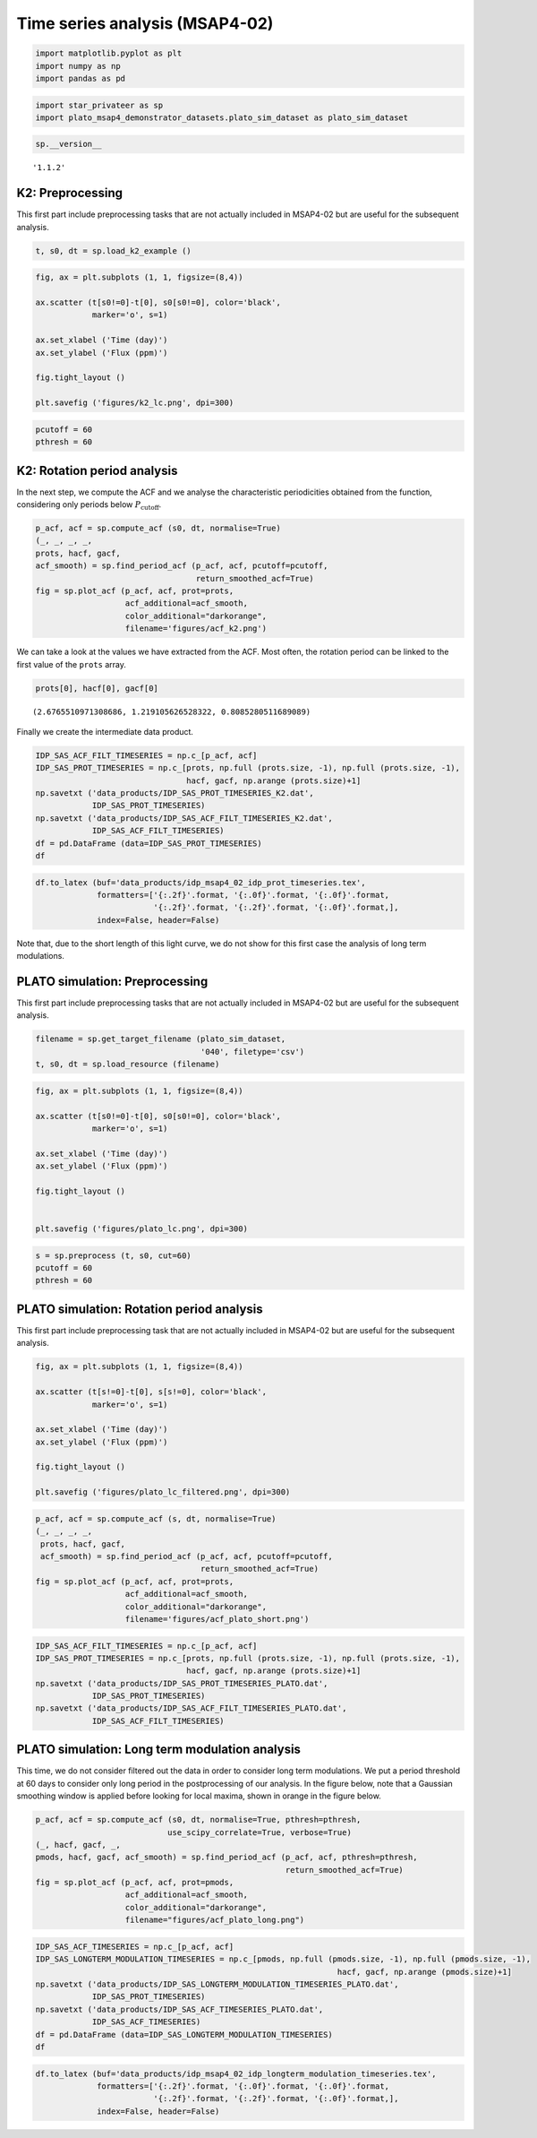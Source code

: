 Time series analysis (MSAP4-02)
===============================

.. code:: ipython3

    import matplotlib.pyplot as plt
    import numpy as np
    import pandas as pd

.. code:: ipython3

    import star_privateer as sp
    import plato_msap4_demonstrator_datasets.plato_sim_dataset as plato_sim_dataset

.. code:: ipython3

    sp.__version__




.. parsed-literal::

    '1.1.2'



K2: Preprocessing
-----------------

This first part include preprocessing tasks that are not actually
included in MSAP4-02 but are useful for the subsequent analysis.

.. code:: ipython3

    t, s0, dt = sp.load_k2_example ()

.. code:: ipython3

    fig, ax = plt.subplots (1, 1, figsize=(8,4))
    
    ax.scatter (t[s0!=0]-t[0], s0[s0!=0], color='black', 
                marker='o', s=1)
    
    ax.set_xlabel ('Time (day)')
    ax.set_ylabel ('Flux (ppm)')
    
    fig.tight_layout ()
    
    plt.savefig ('figures/k2_lc.png', dpi=300)



.. image:: timeseries_analysis_files/timeseries_analysis_7_0.png


.. code:: ipython3

    pcutoff = 60
    pthresh = 60

K2: Rotation period analysis
----------------------------

In the next step, we compute the ACF and we analyse the characteristic
periodicities obtained from the function, considering only periods below
:math:`P_\mathrm{cutoff}`.

.. code:: ipython3

    p_acf, acf = sp.compute_acf (s0, dt, normalise=True)
    (_, _, _, _, 
    prots, hacf, gacf,
    acf_smooth) = sp.find_period_acf (p_acf, acf, pcutoff=pcutoff,
                                      return_smoothed_acf=True)
    fig = sp.plot_acf (p_acf, acf, prot=prots, 
                       acf_additional=acf_smooth,
                       color_additional="darkorange", 
                       filename='figures/acf_k2.png')



.. image:: timeseries_analysis_files/timeseries_analysis_11_0.png


We can take a look at the values we have extracted from the ACF. Most
often, the rotation period can be linked to the first value of the
``prots`` array.

.. code:: ipython3

    prots[0], hacf[0], gacf[0]




.. parsed-literal::

    (2.6765510971308686, 1.219105626528322, 0.8085280511689089)



Finally we create the intermediate data product.

.. code:: ipython3

    IDP_SAS_ACF_FILT_TIMESERIES = np.c_[p_acf, acf]
    IDP_SAS_PROT_TIMESERIES = np.c_[prots, np.full (prots.size, -1), np.full (prots.size, -1),
                                    hacf, gacf, np.arange (prots.size)+1]
    np.savetxt ('data_products/IDP_SAS_PROT_TIMESERIES_K2.dat', 
                IDP_SAS_PROT_TIMESERIES)
    np.savetxt ('data_products/IDP_SAS_ACF_FILT_TIMESERIES_K2.dat', 
                IDP_SAS_ACF_FILT_TIMESERIES)
    df = pd.DataFrame (data=IDP_SAS_PROT_TIMESERIES)
    df




.. raw:: html

    <div>
    <style scoped>
        .dataframe tbody tr th:only-of-type {
            vertical-align: middle;
        }
    
        .dataframe tbody tr th {
            vertical-align: top;
        }
    
        .dataframe thead th {
            text-align: right;
        }
    </style>
    <table border="1" class="dataframe">
      <thead>
        <tr style="text-align: right;">
          <th></th>
          <th>0</th>
          <th>1</th>
          <th>2</th>
          <th>3</th>
          <th>4</th>
          <th>5</th>
        </tr>
      </thead>
      <tbody>
        <tr>
          <th>0</th>
          <td>2.676551</td>
          <td>-1.0</td>
          <td>-1.0</td>
          <td>1.219106</td>
          <td>0.808528</td>
          <td>1.0</td>
        </tr>
        <tr>
          <th>1</th>
          <td>5.271375</td>
          <td>-1.0</td>
          <td>-1.0</td>
          <td>1.142988</td>
          <td>0.761694</td>
          <td>2.0</td>
        </tr>
        <tr>
          <th>2</th>
          <td>7.947927</td>
          <td>-1.0</td>
          <td>-1.0</td>
          <td>0.984593</td>
          <td>0.642715</td>
          <td>3.0</td>
        </tr>
        <tr>
          <th>3</th>
          <td>10.583614</td>
          <td>-1.0</td>
          <td>-1.0</td>
          <td>0.910175</td>
          <td>0.586043</td>
          <td>4.0</td>
        </tr>
        <tr>
          <th>4</th>
          <td>13.280597</td>
          <td>-1.0</td>
          <td>-1.0</td>
          <td>0.746789</td>
          <td>0.483461</td>
          <td>5.0</td>
        </tr>
        <tr>
          <th>5</th>
          <td>15.875421</td>
          <td>-1.0</td>
          <td>-1.0</td>
          <td>0.743666</td>
          <td>0.437643</td>
          <td>6.0</td>
        </tr>
        <tr>
          <th>6</th>
          <td>18.592836</td>
          <td>-1.0</td>
          <td>-1.0</td>
          <td>0.717921</td>
          <td>0.408310</td>
          <td>7.0</td>
        </tr>
        <tr>
          <th>7</th>
          <td>21.187660</td>
          <td>-1.0</td>
          <td>-1.0</td>
          <td>0.642279</td>
          <td>0.351740</td>
          <td>8.0</td>
        </tr>
        <tr>
          <th>8</th>
          <td>23.884643</td>
          <td>-1.0</td>
          <td>-1.0</td>
          <td>0.621054</td>
          <td>0.350691</td>
          <td>9.0</td>
        </tr>
        <tr>
          <th>9</th>
          <td>26.499899</td>
          <td>-1.0</td>
          <td>-1.0</td>
          <td>0.533378</td>
          <td>0.282954</td>
          <td>10.0</td>
        </tr>
        <tr>
          <th>10</th>
          <td>29.156018</td>
          <td>-1.0</td>
          <td>-1.0</td>
          <td>0.508112</td>
          <td>0.272964</td>
          <td>11.0</td>
        </tr>
        <tr>
          <th>11</th>
          <td>31.791706</td>
          <td>-1.0</td>
          <td>-1.0</td>
          <td>0.426513</td>
          <td>0.215709</td>
          <td>12.0</td>
        </tr>
        <tr>
          <th>12</th>
          <td>34.427394</td>
          <td>-1.0</td>
          <td>-1.0</td>
          <td>0.379729</td>
          <td>0.199663</td>
          <td>13.0</td>
        </tr>
        <tr>
          <th>13</th>
          <td>36.981355</td>
          <td>-1.0</td>
          <td>-1.0</td>
          <td>0.304468</td>
          <td>0.152380</td>
          <td>14.0</td>
        </tr>
        <tr>
          <th>14</th>
          <td>39.637474</td>
          <td>-1.0</td>
          <td>-1.0</td>
          <td>0.267633</td>
          <td>0.141080</td>
          <td>15.0</td>
        </tr>
        <tr>
          <th>15</th>
          <td>42.109708</td>
          <td>-1.0</td>
          <td>-1.0</td>
          <td>0.232925</td>
          <td>0.122093</td>
          <td>16.0</td>
        </tr>
        <tr>
          <th>16</th>
          <td>44.786260</td>
          <td>-1.0</td>
          <td>-1.0</td>
          <td>0.219537</td>
          <td>0.117616</td>
          <td>17.0</td>
        </tr>
        <tr>
          <th>17</th>
          <td>47.340221</td>
          <td>-1.0</td>
          <td>-1.0</td>
          <td>0.192786</td>
          <td>0.100213</td>
          <td>18.0</td>
        </tr>
        <tr>
          <th>18</th>
          <td>49.955477</td>
          <td>-1.0</td>
          <td>-1.0</td>
          <td>0.178725</td>
          <td>0.089382</td>
          <td>19.0</td>
        </tr>
        <tr>
          <th>19</th>
          <td>52.550301</td>
          <td>-1.0</td>
          <td>-1.0</td>
          <td>0.154197</td>
          <td>0.068293</td>
          <td>20.0</td>
        </tr>
        <tr>
          <th>20</th>
          <td>55.226852</td>
          <td>-1.0</td>
          <td>-1.0</td>
          <td>0.123732</td>
          <td>0.046698</td>
          <td>21.0</td>
        </tr>
        <tr>
          <th>21</th>
          <td>56.902250</td>
          <td>-1.0</td>
          <td>-1.0</td>
          <td>0.051635</td>
          <td>0.020629</td>
          <td>22.0</td>
        </tr>
        <tr>
          <th>22</th>
          <td>57.678655</td>
          <td>-1.0</td>
          <td>-1.0</td>
          <td>0.064155</td>
          <td>0.037136</td>
          <td>23.0</td>
        </tr>
        <tr>
          <th>23</th>
          <td>59.783118</td>
          <td>-1.0</td>
          <td>-1.0</td>
          <td>0.040878</td>
          <td>0.015503</td>
          <td>24.0</td>
        </tr>
      </tbody>
    </table>
    </div>



.. code:: ipython3

    df.to_latex (buf='data_products/idp_msap4_02_idp_prot_timeseries.tex', 
                 formatters=['{:.2f}'.format, '{:.0f}'.format, '{:.0f}'.format,
                             '{:.2f}'.format, '{:.2f}'.format, '{:.0f}'.format,],  
                 index=False, header=False)

Note that, due to the short length of this light curve, we do not show
for this first case the analysis of long term modulations.

PLATO simulation: Preprocessing
-------------------------------

This first part include preprocessing tasks that are not actually
included in MSAP4-02 but are useful for the subsequent analysis.

.. code:: ipython3

    filename = sp.get_target_filename (plato_sim_dataset, 
                                       '040', filetype='csv')
    t, s0, dt = sp.load_resource (filename)

.. code:: ipython3

    fig, ax = plt.subplots (1, 1, figsize=(8,4))
    
    ax.scatter (t[s0!=0]-t[0], s0[s0!=0], color='black', 
                marker='o', s=1)
    
    ax.set_xlabel ('Time (day)')
    ax.set_ylabel ('Flux (ppm)')
    
    fig.tight_layout ()
    
    
    plt.savefig ('figures/plato_lc.png', dpi=300)



.. image:: timeseries_analysis_files/timeseries_analysis_21_0.png


.. code:: ipython3

    s = sp.preprocess (t, s0, cut=60)
    pcutoff = 60
    pthresh = 60

PLATO simulation: Rotation period analysis
------------------------------------------

This first part include preprocessing task that are not actually
included in MSAP4-02 but are useful for the subsequent analysis.

.. code:: ipython3

    fig, ax = plt.subplots (1, 1, figsize=(8,4))
    
    ax.scatter (t[s!=0]-t[0], s[s!=0], color='black', 
                marker='o', s=1)
    
    ax.set_xlabel ('Time (day)')
    ax.set_ylabel ('Flux (ppm)')
    
    fig.tight_layout ()
    
    plt.savefig ('figures/plato_lc_filtered.png', dpi=300)



.. image:: timeseries_analysis_files/timeseries_analysis_25_0.png


.. code:: ipython3

    p_acf, acf = sp.compute_acf (s, dt, normalise=True)
    (_, _, _, _, 
     prots, hacf, gacf,
     acf_smooth) = sp.find_period_acf (p_acf, acf, pcutoff=pcutoff,
                                       return_smoothed_acf=True)
    fig = sp.plot_acf (p_acf, acf, prot=prots, 
                       acf_additional=acf_smooth,
                       color_additional="darkorange", 
                       filename='figures/acf_plato_short.png')



.. image:: timeseries_analysis_files/timeseries_analysis_26_0.png


.. code:: ipython3

    IDP_SAS_ACF_FILT_TIMESERIES = np.c_[p_acf, acf]
    IDP_SAS_PROT_TIMESERIES = np.c_[prots, np.full (prots.size, -1), np.full (prots.size, -1),
                                    hacf, gacf, np.arange (prots.size)+1]
    np.savetxt ('data_products/IDP_SAS_PROT_TIMESERIES_PLATO.dat', 
                IDP_SAS_PROT_TIMESERIES)
    np.savetxt ('data_products/IDP_SAS_ACF_FILT_TIMESERIES_PLATO.dat', 
                IDP_SAS_ACF_FILT_TIMESERIES)

PLATO simulation: Long term modulation analysis
-----------------------------------------------

This time, we do not consider filtered out the data in order to consider
long term modulations. We put a period threshold at 60 days to consider
only long period in the postprocessing of our analysis. In the figure
below, note that a Gaussian smoothing window is applied before looking
for local maxima, shown in orange in the figure below.

.. code:: ipython3

    p_acf, acf = sp.compute_acf (s0, dt, normalise=True, pthresh=pthresh, 
                                use_scipy_correlate=True, verbose=True)
    (_, hacf, gacf, _, 
    pmods, hacf, gacf, acf_smooth) = sp.find_period_acf (p_acf, acf, pthresh=pthresh,
                                                         return_smoothed_acf=True)
    fig = sp.plot_acf (p_acf, acf, prot=pmods, 
                       acf_additional=acf_smooth,
                       color_additional="darkorange", 
                       filename="figures/acf_plato_long.png")



.. image:: timeseries_analysis_files/timeseries_analysis_30_0.png


.. code:: ipython3

    IDP_SAS_ACF_TIMESERIES = np.c_[p_acf, acf]
    IDP_SAS_LONGTERM_MODULATION_TIMESERIES = np.c_[pmods, np.full (pmods.size, -1), np.full (pmods.size, -1),
                                                                    hacf, gacf, np.arange (pmods.size)+1]
    np.savetxt ('data_products/IDP_SAS_LONGTERM_MODULATION_TIMESERIES_PLATO.dat', 
                IDP_SAS_PROT_TIMESERIES)
    np.savetxt ('data_products/IDP_SAS_ACF_TIMESERIES_PLATO.dat', 
                IDP_SAS_ACF_TIMESERIES)
    df = pd.DataFrame (data=IDP_SAS_LONGTERM_MODULATION_TIMESERIES)
    df




.. raw:: html

    <div>
    <style scoped>
        .dataframe tbody tr th:only-of-type {
            vertical-align: middle;
        }
    
        .dataframe tbody tr th {
            vertical-align: top;
        }
    
        .dataframe thead th {
            text-align: right;
        }
    </style>
    <table border="1" class="dataframe">
      <thead>
        <tr style="text-align: right;">
          <th></th>
          <th>0</th>
          <th>1</th>
          <th>2</th>
          <th>3</th>
          <th>4</th>
          <th>5</th>
        </tr>
      </thead>
      <tbody>
        <tr>
          <th>0</th>
          <td>289.505092</td>
          <td>-1.0</td>
          <td>-1.0</td>
          <td>0.301008</td>
          <td>0.199352</td>
          <td>1.0</td>
        </tr>
        <tr>
          <th>1</th>
          <td>309.199410</td>
          <td>-1.0</td>
          <td>-1.0</td>
          <td>0.023280</td>
          <td>0.229724</td>
          <td>2.0</td>
        </tr>
        <tr>
          <th>2</th>
          <td>330.483996</td>
          <td>-1.0</td>
          <td>-1.0</td>
          <td>0.200066</td>
          <td>0.222273</td>
          <td>3.0</td>
        </tr>
        <tr>
          <th>3</th>
          <td>584.308760</td>
          <td>-1.0</td>
          <td>-1.0</td>
          <td>0.092116</td>
          <td>0.065606</td>
          <td>4.0</td>
        </tr>
        <tr>
          <th>4</th>
          <td>604.933628</td>
          <td>-1.0</td>
          <td>-1.0</td>
          <td>0.029614</td>
          <td>0.086868</td>
          <td>5.0</td>
        </tr>
        <tr>
          <th>5</th>
          <td>653.718038</td>
          <td>-1.0</td>
          <td>-1.0</td>
          <td>0.009202</td>
          <td>0.050910</td>
          <td>6.0</td>
        </tr>
      </tbody>
    </table>
    </div>



.. code:: ipython3

    df.to_latex (buf='data_products/idp_msap4_02_idp_longterm_modulation_timeseries.tex', 
                 formatters=['{:.2f}'.format, '{:.0f}'.format, '{:.0f}'.format,
                             '{:.2f}'.format, '{:.2f}'.format, '{:.0f}'.format,],  
                 index=False, header=False)
